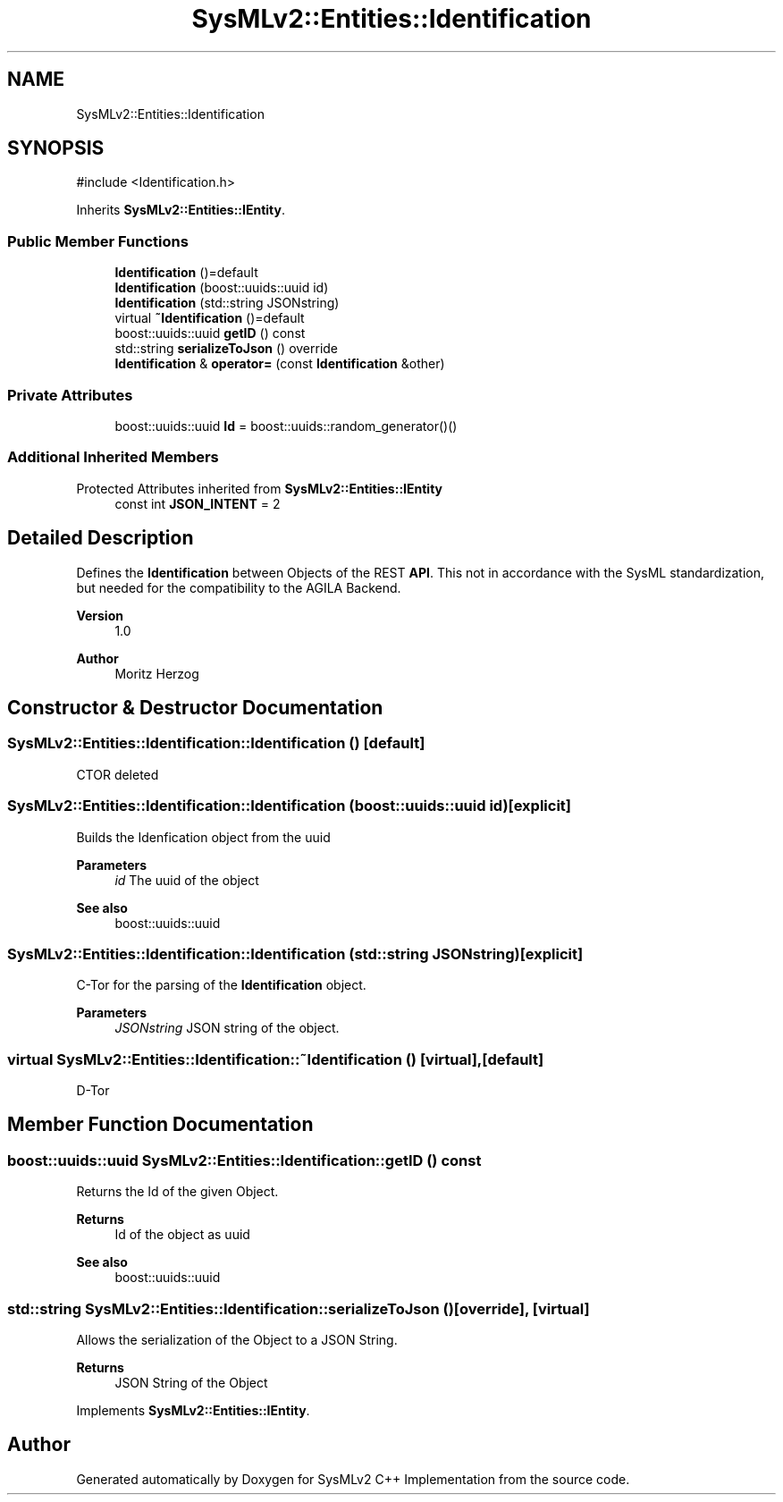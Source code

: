 .TH "SysMLv2::Entities::Identification" 3 "Version 1.0 Beta 2" "SysMLv2 C++ Implementation" \" -*- nroff -*-
.ad l
.nh
.SH NAME
SysMLv2::Entities::Identification
.SH SYNOPSIS
.br
.PP
.PP
\fR#include <Identification\&.h>\fP
.PP
Inherits \fBSysMLv2::Entities::IEntity\fP\&.
.SS "Public Member Functions"

.in +1c
.ti -1c
.RI "\fBIdentification\fP ()=default"
.br
.ti -1c
.RI "\fBIdentification\fP (boost::uuids::uuid id)"
.br
.ti -1c
.RI "\fBIdentification\fP (std::string JSONstring)"
.br
.ti -1c
.RI "virtual \fB~Identification\fP ()=default"
.br
.ti -1c
.RI "boost::uuids::uuid \fBgetID\fP () const"
.br
.ti -1c
.RI "std::string \fBserializeToJson\fP () override"
.br
.ti -1c
.RI "\fBIdentification\fP & \fBoperator=\fP (const \fBIdentification\fP &other)"
.br
.in -1c
.SS "Private Attributes"

.in +1c
.ti -1c
.RI "boost::uuids::uuid \fBId\fP = boost::uuids::random_generator()()"
.br
.in -1c
.SS "Additional Inherited Members"


Protected Attributes inherited from \fBSysMLv2::Entities::IEntity\fP
.in +1c
.ti -1c
.RI "const int \fBJSON_INTENT\fP = 2"
.br
.in -1c
.SH "Detailed Description"
.PP 
Defines the \fBIdentification\fP between Objects of the REST \fBAPI\fP\&. This not in accordance with the SysML standardization, but needed for the compatibility to the AGILA Backend\&. 
.PP
\fBVersion\fP
.RS 4
1\&.0 
.RE
.PP
\fBAuthor\fP
.RS 4
Moritz Herzog 
.RE
.PP

.SH "Constructor & Destructor Documentation"
.PP 
.SS "SysMLv2::Entities::Identification::Identification ()\fR [default]\fP"
CTOR deleted 
.SS "SysMLv2::Entities::Identification::Identification (boost::uuids::uuid id)\fR [explicit]\fP"
Builds the Idenfication object from the uuid 
.PP
\fBParameters\fP
.RS 4
\fIid\fP The uuid of the object 
.RE
.PP
\fBSee also\fP
.RS 4
boost::uuids::uuid 
.RE
.PP

.SS "SysMLv2::Entities::Identification::Identification (std::string JSONstring)\fR [explicit]\fP"
C-Tor for the parsing of the \fBIdentification\fP object\&. 
.PP
\fBParameters\fP
.RS 4
\fIJSONstring\fP JSON string of the object\&. 
.RE
.PP

.SS "virtual SysMLv2::Entities::Identification::~Identification ()\fR [virtual]\fP, \fR [default]\fP"
D-Tor 
.SH "Member Function Documentation"
.PP 
.SS "boost::uuids::uuid SysMLv2::Entities::Identification::getID () const"
Returns the Id of the given Object\&. 
.PP
\fBReturns\fP
.RS 4
Id of the object as uuid 
.RE
.PP
\fBSee also\fP
.RS 4
boost::uuids::uuid 
.RE
.PP

.SS "std::string SysMLv2::Entities::Identification::serializeToJson ()\fR [override]\fP, \fR [virtual]\fP"
Allows the serialization of the Object to a JSON String\&. 
.PP
\fBReturns\fP
.RS 4
JSON String of the Object 
.RE
.PP

.PP
Implements \fBSysMLv2::Entities::IEntity\fP\&.

.SH "Author"
.PP 
Generated automatically by Doxygen for SysMLv2 C++ Implementation from the source code\&.

